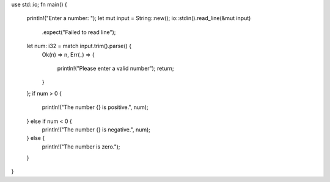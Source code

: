 use std::io;
fn main() {
    println!("Enter a number: ");
    let mut input = String::new();
    io::stdin().read_line(&mut input)
        .expect("Failed to read line");
    let num: i32 = match input.trim().parse() {
        Ok(n) => n,       
        Err(_) => {
            println!("Please enter a valid number");
            return;        
        }
    };
    if num > 0 {
        println!("The number {} is positive.", num);
    } else if num < 0 {
        println!("The number {} is negative.", num);
    } else {
        println!("The number is zero.");
    }
}

